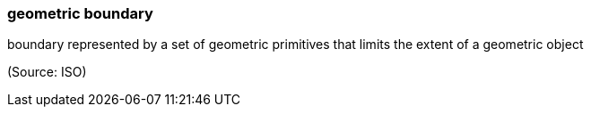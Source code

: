 === geometric boundary

boundary represented by a set of geometric primitives that limits the extent of a geometric object

(Source: ISO)

